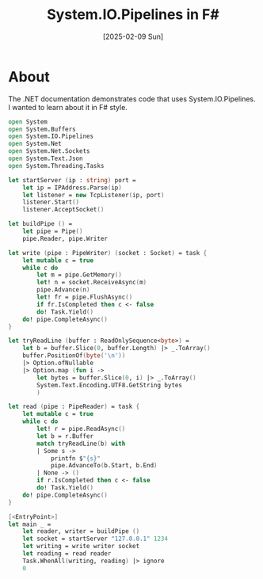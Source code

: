 #+title: System.IO.Pipelines in F#
#+categories: programming
#+date: [2025-02-09 Sun]

* About

The .NET documentation demonstrates code that uses System.IO.Pipelines. I wanted
to learn about it in F# style.

#+begin_src fsharp
open System
open System.Buffers
open System.IO.Pipelines
open System.Net
open System.Net.Sockets
open System.Text.Json
open System.Threading.Tasks

let startServer (ip : string) port =
    let ip = IPAddress.Parse(ip)
    let listener = new TcpListener(ip, port)
    listener.Start()
    listener.AcceptSocket()

let buildPipe () =
    let pipe = Pipe()
    pipe.Reader, pipe.Writer

let write (pipe : PipeWriter) (socket : Socket) = task {
    let mutable c = true
    while c do
        let m = pipe.GetMemory()
        let! n = socket.ReceiveAsync(m)
        pipe.Advance(n)
        let! fr = pipe.FlushAsync()
        if fr.IsCompleted then c <- false
        do! Task.Yield()
    do! pipe.CompleteAsync()
}

let tryReadLine (buffer : ReadOnlySequence<byte>) =
    let b = buffer.Slice(0, buffer.Length) |> _.ToArray()
    buffer.PositionOf(byte('\n'))
    |> Option.ofNullable
    |> Option.map (fun i ->
        let bytes = buffer.Slice(0, i) |> _.ToArray()
        System.Text.Encoding.UTF8.GetString bytes
        )

let read (pipe : PipeReader) = task {
    let mutable c = true
    while c do
        let! r = pipe.ReadAsync()
        let b = r.Buffer
        match tryReadLine(b) with
        | Some s ->
            printfn $"{s}"
            pipe.AdvanceTo(b.Start, b.End)
        | None -> ()
        if r.IsCompleted then c <- false
        do! Task.Yield()
    do! pipe.CompleteAsync()
}

[<EntryPoint>]
let main _ =
    let reader, writer = buildPipe ()
    let socket = startServer "127.0.0.1" 1234
    let writing = write writer socket
    let reading = read reader
    Task.WhenAll(writing, reading) |> ignore
    0
#+end_src
